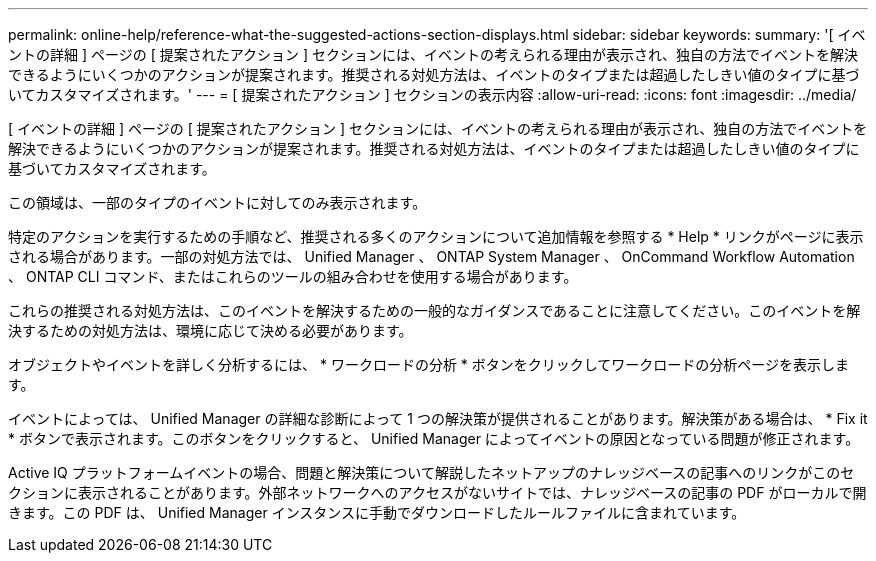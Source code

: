 ---
permalink: online-help/reference-what-the-suggested-actions-section-displays.html 
sidebar: sidebar 
keywords:  
summary: '[ イベントの詳細 ] ページの [ 提案されたアクション ] セクションには、イベントの考えられる理由が表示され、独自の方法でイベントを解決できるようにいくつかのアクションが提案されます。推奨される対処方法は、イベントのタイプまたは超過したしきい値のタイプに基づいてカスタマイズされます。' 
---
= [ 提案されたアクション ] セクションの表示内容
:allow-uri-read: 
:icons: font
:imagesdir: ../media/


[role="lead"]
[ イベントの詳細 ] ページの [ 提案されたアクション ] セクションには、イベントの考えられる理由が表示され、独自の方法でイベントを解決できるようにいくつかのアクションが提案されます。推奨される対処方法は、イベントのタイプまたは超過したしきい値のタイプに基づいてカスタマイズされます。

この領域は、一部のタイプのイベントに対してのみ表示されます。

特定のアクションを実行するための手順など、推奨される多くのアクションについて追加情報を参照する * Help * リンクがページに表示される場合があります。一部の対処方法では、 Unified Manager 、 ONTAP System Manager 、 OnCommand Workflow Automation 、 ONTAP CLI コマンド、またはこれらのツールの組み合わせを使用する場合があります。

これらの推奨される対処方法は、このイベントを解決するための一般的なガイダンスであることに注意してください。このイベントを解決するための対処方法は、環境に応じて決める必要があります。

オブジェクトやイベントを詳しく分析するには、 * ワークロードの分析 * ボタンをクリックしてワークロードの分析ページを表示します。

イベントによっては、 Unified Manager の詳細な診断によって 1 つの解決策が提供されることがあります。解決策がある場合は、 * Fix it * ボタンで表示されます。このボタンをクリックすると、 Unified Manager によってイベントの原因となっている問題が修正されます。

Active IQ プラットフォームイベントの場合、問題と解決策について解説したネットアップのナレッジベースの記事へのリンクがこのセクションに表示されることがあります。外部ネットワークへのアクセスがないサイトでは、ナレッジベースの記事の PDF がローカルで開きます。この PDF は、 Unified Manager インスタンスに手動でダウンロードしたルールファイルに含まれています。
